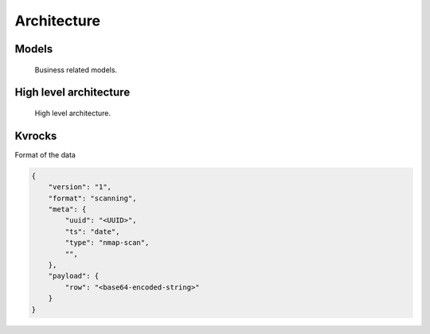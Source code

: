 Architecture
============


Models
------

.. figure:: _static/app-models.png
   :alt: Apllication models
   :target: _static/app-models.png

   Business related models.


High level architecture
-----------------------


.. figure:: _static/architecture-platform.png
   :alt: High level architecture
   :target: _static/app-models.png

   High level architecture.


Kvrocks
-------

Format of the data


.. code-block:: json

    {
        "version": "1",
        "format": "scanning",
        "meta": {
            "uuid": "<UUID>",
            "ts": "date",
            "type": "nmap-scan",
            "",
        },
        "payload": {
            "row": "<base64-encoded-string>"
        }
    }
